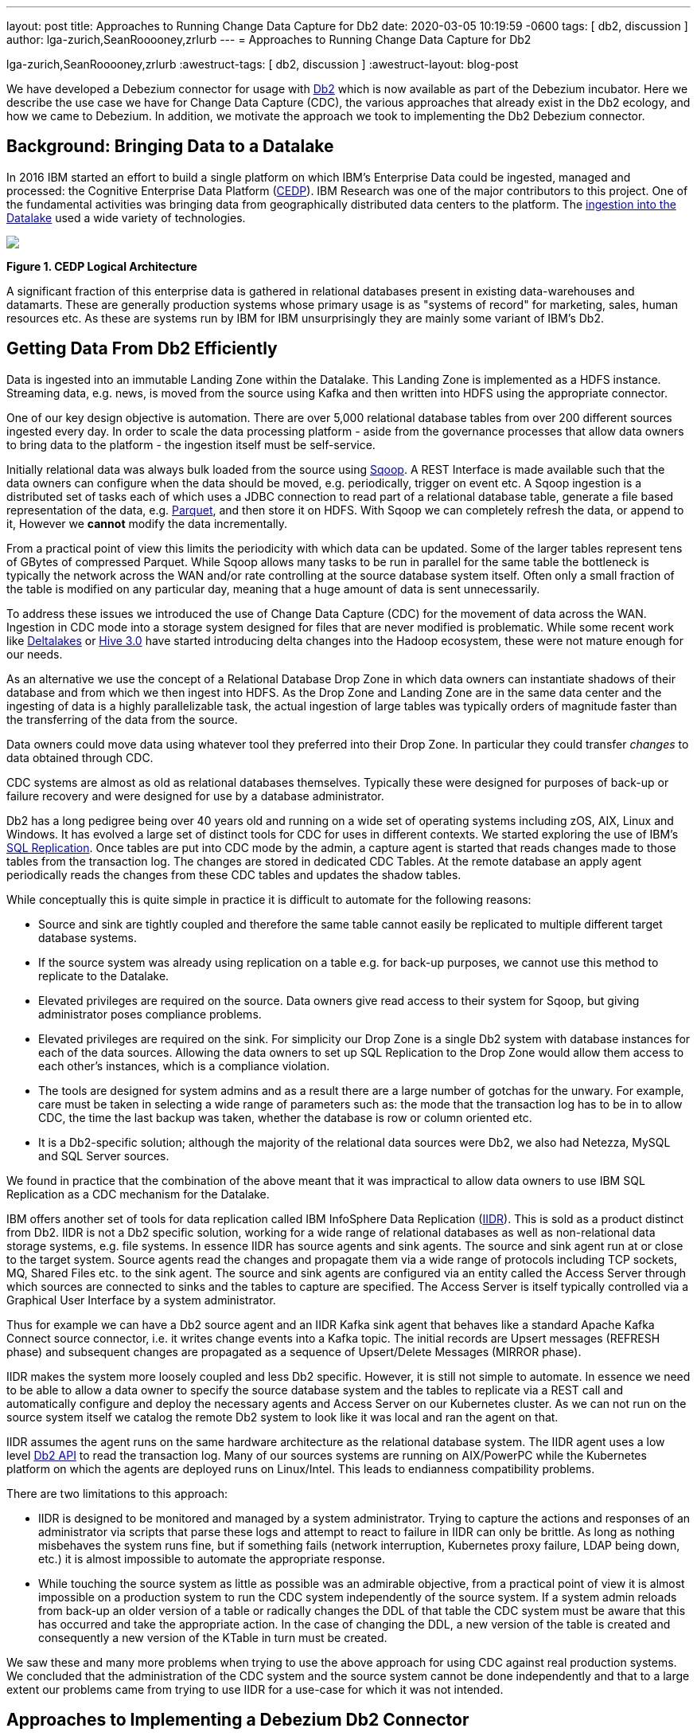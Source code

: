 ---
layout: post
title:  Approaches to Running Change Data Capture for Db2 
date:   2020-03-05 10:19:59 -0600
tags: [ db2, discussion ]
author: lga-zurich,SeanRooooney,zrlurb
---
= Approaches to Running Change Data Capture for Db2 

lga-zurich,SeanRooooney,zrlurb
:awestruct-tags: [ db2, discussion ]
:awestruct-layout: blog-post

We have developed a Debezium connector for usage with link:https://www.ibm.com/analytics/db2[Db2] which
is now available as part of the Debezium incubator.
Here we describe the use case we have for Change Data Capture (CDC),
the various approaches that already exist in the Db2 ecology,
and how we came to Debezium. In addition, we motivate the approach
we took to implementing the Db2 Debezium connector.

== Background: Bringing Data to a Datalake

In 2016  IBM started  an effort to  build a
single  platform on  which IBM's  Enterprise Data  could be  ingested,
managed                                                            and
processed: the Cognitive Enterprise Data Platform (link:https://www.slideshare.net/Chief_Data_Officer_Forum/ibm-chief-data-officer-summit-spring-2018-seth-dobrin-ed-walsh[CEDP]).
IBM Research was one of the major contributors to this project. One of
the  fundamental  activities  was bringing  data  from  geographically
distributed       data       centers       to       the       platform.
The link:https://ieeexplore.ieee.org/document/8998484[ingestion into the Datalake] used a wide variety of technologies.

[.centered-image.responsive-image]
====
++++
<img src="/assets/images/2020-03-05-db2-cdc-approaches_diagram_1.png" style="max-width:100%;" class="responsive-image">
++++
*Figure 1. CEDP Logical Architecture*
====

A  significant  fraction  of  this  enterprise  data  is  gathered  in
relational   databases  present   in   existing  data-warehouses   and
datamarts.  These are generally  production systems whose primary usage
is as "systems  of record" for marketing, sales,  human resources etc.
As these are systems run by IBM for IBM unsurprisingly they are mainly
some variant of IBM's Db2.


== Getting Data From Db2 Efficiently

Data is ingested  into an immutable Landing Zone  within the Datalake.
This Landing Zone is implemented  as a HDFS instance.  Streaming data,
e.g. news, is moved from the  source using Kafka and then written into
HDFS using the appropriate connector.


One of  our key design objective  is automation. There are  over 5,000
relational database  tables from  over 200 different  sources ingested
every day. In  order to scale  the data processing platform  - aside from
the governance processes  that allow data owners to bring  data to the
platform - the ingestion itself must be self-service.

Initially relational data was always bulk loaded from the source using
link:http://sqoop.apache.org/[Sqoop].  A REST  Interface is made available such that  the data owners
can  configure when  the  data should  be  moved, e.g.   periodically,
trigger on  event etc.   A Sqoop  ingestion is  a distributed  set of
tasks each of which uses a JDBC connection to read part of a relational
database  table, generate  a file  based representation  of the  data,
e.g. link:https://parquet.apache.org/[Parquet], and  then store it on HDFS. With  Sqoop we can completely
refresh the  data, or append  to it, However we *cannot*  modify
the data incrementally.



From a practical point of view this limits the periodicity with which
data can  be updated. Some of  the larger tables represent tens of
GBytes of compressed Parquet. While Sqoop  allows many tasks to be run
in  parallel for  the  same  table the  bottleneck is typically  the
network  across  the WAN  and/or rate  controlling at the  source
database system itself.  Often only a  small fraction of the table is
modified on any particular day, meaning that a huge amount of data is
sent unnecessarily.


To address these issues we introduced the use of Change Data Capture (CDC) for the movement
of data  across the WAN.  Ingestion in CDC mode into a storage system  designed for files  that are
never modified is  problematic. While
some           recent          work           like  
link:https://databricks.com/product/delta-lake-on-databricks[Deltalakes]
or
link:https://www.slideshare.net/Hadoop_Summit/what-is-new-in-apache-hive-30[Hive 3.0]
have  started introducing  delta  changes into  the Hadoop  ecosystem,
these were not mature enough for our needs.

As an alternative we use the concept of a Relational Database Drop Zone in which
data owners can instantiate shadows of their database and from which
we then ingest  into HDFS. As the  Drop Zone and Landing  Zone are in
the  same  data  center  and  the   ingesting  of  data  is  a  highly
parallelizable  task,  the  actual  ingestion of  large  tables  was
typically orders of magnitude faster  than the transferring of the data
from the source.

Data owners  could move data  using whatever tool they  preferred into
their Drop Zone. In particular they could transfer _changes_ to data obtained through CDC.

CDC  systems are  almost  as old  as  relational databases  themselves.
Typically  these were  designed  for purposes  of  back-up or  failure
recovery and were designed for use by a database administrator.

Db2 has a long pedigree being over  40 years old and running on a wide
set of operating systems including zOS, AIX, Linux and Windows. It has
evolved a  large set of distinct  tools for CDC for  uses in different
contexts.     We    started    exploring     the    use    of    IBM's
link:https://www.ibm.com/support/pages/q-replication-and-sql-replication-product-documentation-pdf-format-version-101-linux-unix-and-windows[SQL
Replication].  Once tables are put into CDC mode by the admin, a
capture agent is started that reads changes made to those tables from
the transaction log. The changes are  stored in dedicated CDC Tables. At
the remote database an apply agent periodically reads the changes from
these CDC tables and updates the shadow tables.

While conceptually this is quite simple in practice it is difficult to
automate  for the  following reasons: 

 - Source  and sink  are tightly coupled  and therefore the same  table cannot  easily be replicated  to multiple  different target  database systems.  
-  If  the source  system  was already  using replication on a  table e.g. for back-up purposes, we  cannot use this method to replicate to the Datalake. 
- Elevated privileges are required on the source. Data owners give read access to their system for Sqoop, but  giving administrator poses compliance problems.   
-  Elevated privileges  are  required  on the  sink.  For simplicity  our  Drop Zone  is  a  single  Db2 system  with  database instances for each  of the data sources.  Allowing the  data owners to set up  SQL Replication to  the Drop Zone  would allow them  access to each other's instances, which is  a compliance violation.  
- The  tools are designed for system admins and as a result  there are a large number  of gotchas  for  the  unwary. For example, care must be taken in selecting a wide range of parameters such as: the mode  that  the transaction log has  to be in to  allow CDC, the time  the last backup was taken, whether the  database is row or column oriented etc.  
- It is a Db2-specific  solution; although the  majority of the  relational data
sources were Db2, we also had Netezza, MySQL and SQL Server sources.


We found in  practice that the combination of the  above meant that it
was impractical to  allow data owners to use IBM  SQL Replication as a
CDC mechanism for the Datalake.

IBM  offers another  set  of  tools for  data  replication called  IBM
InfoSphere Data Replication (link:https://www.ibm.com/support/knowledgecenter/SSTRGZ_11.4.0/com.ibm.idr.frontend.doc/pv_welcome.html[IIDR]). This is sold as a product distinct
from Db2.   IIDR is not  a Db2 specific  solution, working for  a wide
range of relational  databases as well as  non-relational data storage
systems, e.g. file systems.  In essence IIDR has source agents and sink
agents.   The source  and sink  agent run  at or  close to  the target
system. Source agents  read the changes and propagate them  via a wide
range of protocols  including TCP sockets, MQ, Shared Files  etc. to the
sink agent.  The  source and sink agents are configured  via an entity
called the Access Server through which sources are  connected to sinks
and the tables  to capture are specified. The Access Server is itself
typically  controlled via  a  Graphical User  Interface  by a  system
administrator.


Thus for example we can have a Db2 source agent and an IIDR Kafka sink agent
that behaves like a standard Apache Kafka Connect source connector, i.e. it writes change events into a Kafka topic. The initial records are Upsert messages (REFRESH phase) and subsequent changes are propagated as a sequence of Upsert/Delete
Messages (MIRROR phase).

IIDR   makes   the  system   more   loosely   coupled  and   less   Db2
specific. However, it is still not simple to automate. In essence we
need to be able  to allow a data owner to  specify the source database
system and the  tables to replicate via a REST  call and automatically
configure and  deploy the  necessary agents and  Access Server  on our
Kubernetes cluster. As we can not run on the source system itself we
catalog the remote Db2 system to look  like it was local and ran the
agent on that.

IIDR assumes the  agent runs on the same hardware  architecture as the
relational database system. The IIDR agent uses a low level link:https://www.ibm.com/support/knowledgecenter/SSEPGG_11.5.0/com.ibm.db2.luw.apdv.api.doc/doc/r0001673.html[Db2 API] to
read            the           transaction            log.
Many  of our  sources systems  are  running on  AIX/PowerPC while the
Kubernetes platform on which the agents are deployed runs on Linux/Intel. This leads to endianness compatibility problems.

There  are two limitations to this approach:  

- IIDR  is designed to be monitored and managed by  a system administrator. Trying to capture
the actions and responses of an administrator via scripts that parse these
logs and attempt  to react to failure in IIDR can only be brittle.  As long as nothing
misbehaves  the  system  runs  fine, but  if  something  fails  (network
interruption, Kubernetes proxy failure, LDAP  being down, etc.)  it
is almost  impossible to  automate the  appropriate response.  
- While touching  the source  system as  little as  possible was  an admirable
objective, from a practical point of  view it is almost impossible on a
production system to run the CDC  system independently of the source system.
If a system admin reloads from back-up  an older version of a table or
radically changes the  DDL of that table the CDC  system must be aware
that this has occurred and take the appropriate action. In the case of
changing the  DDL, a  new version  of the table  is created and
consequently a new version of the KTable in turn must be created.

We  saw these  and many  more  problems when  trying to  use the  above
approach for using  CDC against real production  systems.  We concluded
that the administration of the CDC system and the source system cannot
be done independently and that to a large extent our problems came from
trying to use IIDR for a use-case for which it was not intended.

== Approaches to Implementing a Debezium Db2 Connector

When  Debezium  became available  we  started  evaluating it  for  our
purposes.  As it works with a wide range of relational database systems and
is open source we could imagine that database administrators would allow
it  to  be  used  to  generate a  representation  of  their  data  for
downstream  applications.   Essentially,  the  Debezium  system  would
become an  extension of  the database source  system. Debezium  is not
required to produce an *identical*  copy of the database  tables (unlike
IIDR or SQL Replication). Typically the downstream application are for
auxiliary tasks, i.e.  analytics, not for fail  over, meaning problems
such as preserving precise types are less pressing.  For example, if
a time-stamp  field is represented  as a  string in Elasticsearch it
is not the end of the world.

The only concern we had  with Debezium was  that it didn't  have a
connector for Db2.

Two approaches  presented themselves: 

- Use  the low level Db2  API to read directly the transaction log like  IIDR does.
- Use the SQL Replication CDC capture tables to read capture tables using SQL.


An investigation  of the code concluded that  the model used  by the
already link:/documentation/reference/1.0/connectors/sqlserver.html[existing  connector]  
for  Microsoft  SQL  Server  could
be largely reused for Db2. In essence: 

- The SQL queries to poll the changes are different
- The structure and nature of  the Logical Sequence Number (LSN) are  different
- The fact  that Db2 distinguishes between a  database system and  a database  while SQL Server does not needs to be accounted for.

Otherwise everything else could be reused. Thus we adapted the existing SQL Server code base
to implement the Db2 connector.

== Future Work/Extensions

=== Benchmarking
The Connectors  for Db2 and SQL Server use a polling model i.e. the connectors
periodically query the CDC table to determine what has changed since
the last time they polled. 
A natural question is what is the "optimal" polling frequency given the fact that polling itself has a cost, i.e. what are the trade-offs between latency and load ?

We are interested in building a general purpose framework for benchmarking
systems in order to get a better understanding of where the trade-offs
are in terms of latency, throughput of the CDC system and load on the
source system.


=== Db2 Notification System

Rather than building a polling connector for Db2 it would also be possible to create a notification
system. We considered this, but decided the polling connector was simpler for a first implementation. 


One way to build a notification connector for Db2 would be to:

- Identifying change events by the usage of OS file system watchers (Linux or Windows).
This can monitor the transaction log directory of the Db2 database and send events when files are modified or created.

- Determining the exact nature of the event by reading the actual table changes with the link:https://www.ibm.com/support/knowledgecenter/en/SSEPGG_11.1.0/com.ibm.db2.luw.apdv.api.doc/doc/r0001673.html[db2ReadLog API]. In principle
this API can be invoked remotely as a service. 

- Determining the related Db2 data structure via SQL connection, e.g. table DDL.

The Debezium event-driven Db2 connector would wait on notifications and then read the actual changes via db2ReadLog and SQL.
This would require the watcher agent to run locally on the database system, similarly to the capture server.

=== DML v DDL Changes

Change Data Capture (CDC) systems propagate modifications at the source tables made via Data Manipulation Language (DML) operations such as INSERT, DELETE etc. They do not explicitly handle changes to the source table made via Data Definition Language (DDL) operations such as TRUNCATE, ALTER etc. It is not really clear what the behavior of Debezium should be made when a DDL change occurs. We are
looking at exploring what the Debezium model should be for changes of this sort.


== Conclusion


While it is attractive to assume new enterprise data systems are built completely from scratch it will almost certainly be necessary to interact with existing relational database systems for some considerable time. 
Debezium is a promising framework for connecting existing enterprise data systems into data processing platforms such as Datalakes.
Our work currently at IBM Research is focusing on building hybrid-cloud data-orchestration systems with Kafka and Debezium being central components.
